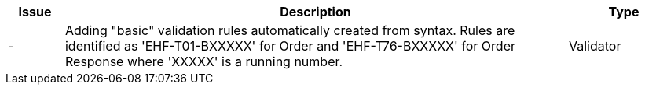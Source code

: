 :ruleurl-ord: /ehf/rule/order-1.0/
:ruleurl-res: /ehf/rule/order-response-1.0/
:ruleurl-common: /ehf/guide/common/1.0/en/#

[cols="1,9,2", options="header"]
|===
| Issue | Description | Type

| -
| Adding "basic" validation rules automatically created from syntax. Rules are identified as 'EHF-T01-BXXXXX' for Order and 'EHF-T76-BXXXXX' for Order Response where 'XXXXX' is a running number.
| Validator

|===
